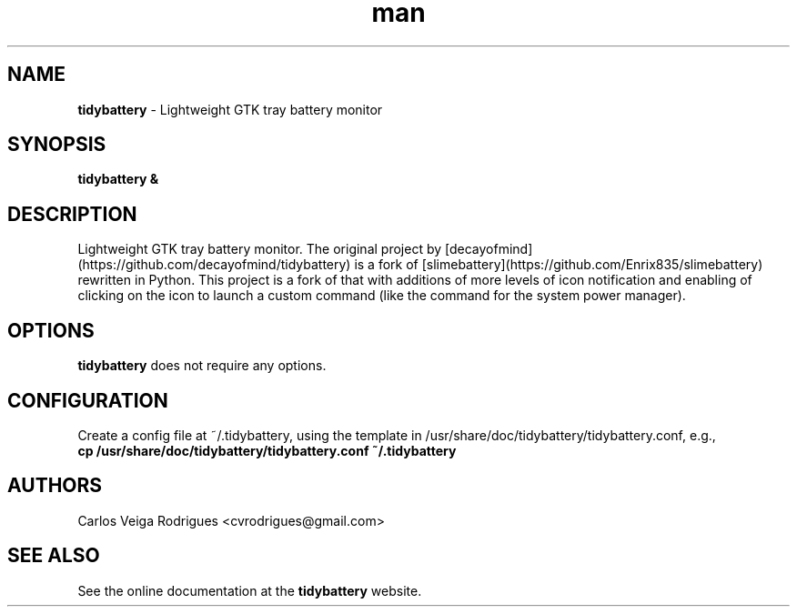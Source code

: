 \." Manpage for tidybattery
.TH man 1 "20 May 2015" "" ""
.SH NAME
\fBtidybattery \fP- Lightweight GTK tray battery monitor
\fB
.SH SYNOPSIS
.nf
.fam C
\fBtidybattery &\fP
.fam T
.fi
.SH DESCRIPTION
Lightweight GTK tray battery monitor. The original project by [decayofmind](https://github.com/decayofmind/tidybattery) is a fork of [slimebattery](https://github.com/Enrix835/slimebattery) rewritten in Python.  This project is a fork of that with additions of more levels of icon notification and enabling of clicking on the icon to launch a custom command (like the command for the system power manager).
.SH OPTIONS
\fBtidybattery\fP does not require any options.
.SH CONFIGURATION
Create a config file at ~/.tidybattery, using the template in /usr/share/doc/tidybattery/tidybattery.conf, e.g.,
.TP
.B
\fBcp\fP \fB/usr/share/doc/tidybattery/tidybattery.conf\fP \fB~/.tidybattery\fP
.SH AUTHORS
Carlos Veiga Rodrigues <cvrodrigues@gmail.com>
.SH SEE ALSO
See the online documentation at the \fBtidybattery\fP website.

